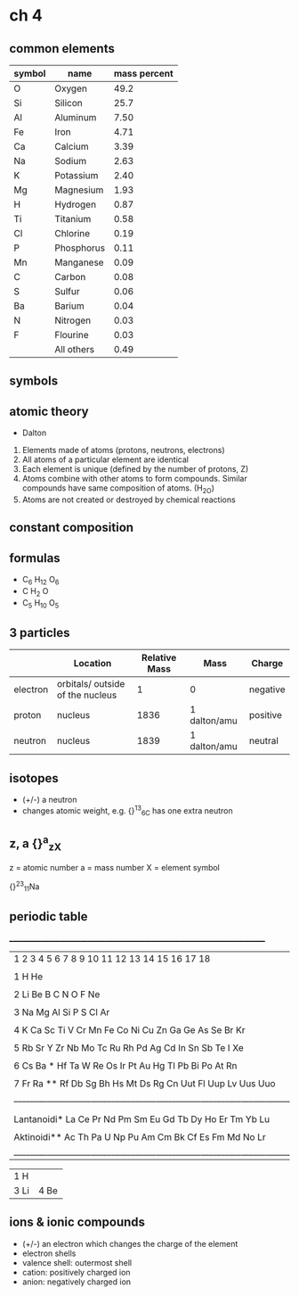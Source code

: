 * ch 4

** common elements

   | symbol | name       | mass percent |
   |--------+------------+--------------|
   | O      | Oxygen     |         49.2 |
   | Si     | Silicon    |         25.7 |
   | Al     | Aluminum   |         7.50 |
   | Fe     | Iron       |         4.71 |
   | Ca     | Calcium    |         3.39 |
   | Na     | Sodium     |         2.63 |
   | K      | Potassium  |         2.40 |
   | Mg     | Magnesium  |         1.93 |
   | H      | Hydrogen   |         0.87 |
   | Ti     | Titanium   |         0.58 |
   | Cl     | Chlorine   |         0.19 |
   | P      | Phosphorus |         0.11 |
   | Mn     | Manganese  |         0.09 |
   | C      | Carbon     |         0.08 |
   | S      | Sulfur     |         0.06 |
   | Ba     | Barium     |         0.04 |
   | N      | Nitrogen   |         0.03 |
   | F      | Flourine   |         0.03 |
   |        | All others |         0.49 |

** symbols

** atomic theory

- Dalton

1. Elements made of atoms (protons, neutrons, electrons)
2. All atoms of a particular element are identical
3. Each element is unique (defined by the number of protons, Z)
4. Atoms combine with other atoms to form compounds. Similar compounds
   have same composition of atoms. (H_2O)
5. Atoms are not created or destroyed by chemical reactions

** constant composition

** formulas
   - C_6 H_12 O_6
   - C H_2 O
   - C_5 H_10 O_5

** 3 particles

|          | Location                         | Relative Mass | Mass         | Charge   |
|----------+----------------------------------+---------------+--------------+----------|
| electron | orbitals/ outside of the nucleus |             1 | 0            | negative |
| proton   | nucleus                          |          1836 | 1 dalton/amu | positive |
| neutron  | nucleus                          |          1839 | 1 dalton/amu | neutral  |

** isotopes
   - (+/-) a neutron
   - changes atomic weight, e.g. {}^13_6C has one extra neutron

** z, a {}^a_zX

z = atomic number
a = mass number
X = element symbol

{}^{23}_{11}Na

** periodic table
 __________________________________________________________________________
|   1   2   3   4   5   6   7   8   9   10  11  12  13  14  15  16  17  18 |
|                                                                          |
|1  H                                                                   He |
|                                                                          |
|2  Li  Be                                          B   C   N   O   F   Ne |
|                                                                          |
|3  Na  Mg                                          Al  Si  P   S   Cl  Ar |
|                                                                          |
|4  K   Ca  Sc  Ti  V   Cr  Mn  Fe  Co  Ni  Cu  Zn  Ga  Ge  As  Se  Br  Kr |
|                                                                          |
|5  Rb  Sr  Y   Zr  Nb  Mo  Tc  Ru  Rh  Pd  Ag  Cd  In  Sn  Sb  Te  I   Xe |
|                                                                          |
|6  Cs  Ba  *   Hf  Ta  W   Re  Os  Ir  Pt  Au  Hg  Tl  Pb  Bi  Po  At  Rn |
|                                                                          |
|7  Fr  Ra  **  Rf  Db  Sg  Bh  Hs  Mt  Ds  Rg  Cn  Uut Fl  Uup Lv  Uus Uuo|
|__________________________________________________________________________|
|                                                                          |
|                                                                          |
| Lantanoidi*   La  Ce  Pr  Nd  Pm  Sm  Eu  Gd  Tb  Dy  Ho  Er  Tm  Yb  Lu |
|                                                                          |
|  Aktinoidi**  Ac  Th  Pa  U   Np  Pu  Am  Cm  Bk  Cf  Es  Fm  Md  No  Lr |
|__________________________________________________________________________|

+------+
|  1   |
|  H   |
+------+------+
|  3   |  4   |
|  Li  |  Be  |
+------+------+


** ions & ionic compounds
   - (+/-) an electron which changes the charge of the element
   - electron shells
   - valence shell: outermost shell
   - cation: positively charged ion
   - anion: negatively charged ion
